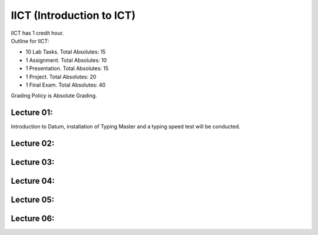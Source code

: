 .. _s1-ict-intro:

IICT (Introduction to ICT)
==========================

| IICT has 1 credit hour. 

| Outline for IICT:

*    10 Lab Tasks. Total Absolutes: 15
*    1 Assignment. Total Absolutes: 10
*    1 Presentation. Total Absolutes: 15
*    1 Project. Total Absolutes: 20
*    1 Final Exam. Total Absolutes: 40


| Grading Policy is Absolute Grading.

.. _s1-ict-l01:

Lecture 01:
-----------
Introduction to Datum, installation of Typing Master and a typing speed test will be conducted.

.. _s1-ict-l02:

Lecture 02:
-----------

.. _s1-ict-l03:

Lecture 03:
-----------

.. _s1-iict-l04:

Lecture 04:
-----------

.. _s1-ict-l05:

Lecture 05:
-----------

.. _s1-ict-l06:

Lecture 06:
-----------
